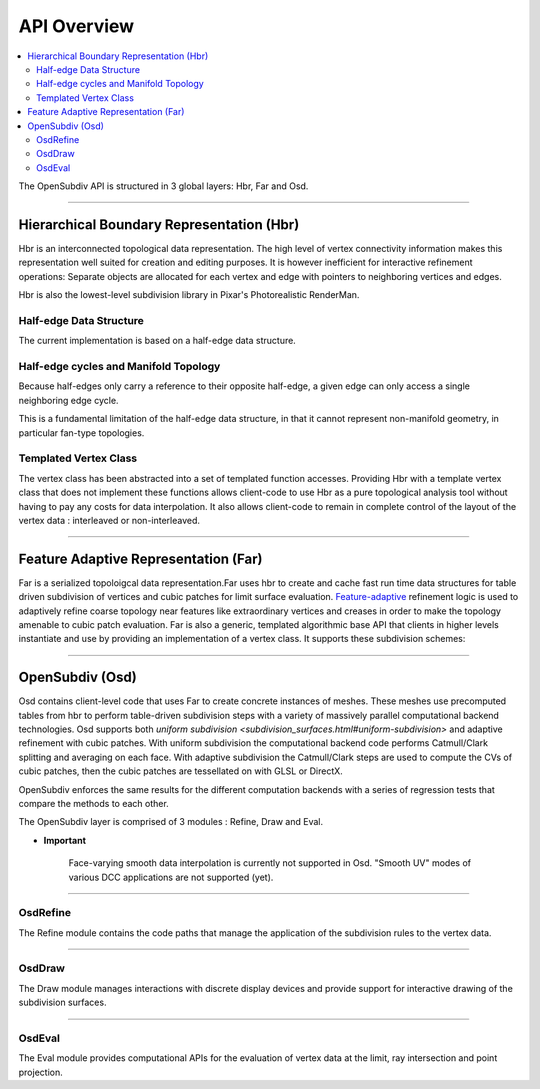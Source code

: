 ..  
       Copyright (C) Pixar. All rights reserved.
  
       This license governs use of the accompanying software. If you
       use the software, you accept this license. If you do not accept
       the license, do not use the software.
  
       1. Definitions
       The terms "reproduce," "reproduction," "derivative works," and
       "distribution" have the same meaning here as under U.S.
       copyright law.  A "contribution" is the original software, or
       any additions or changes to the software.
       A "contributor" is any person or entity that distributes its
       contribution under this license.
       "Licensed patents" are a contributor's patent claims that read
       directly on its contribution.
  
       2. Grant of Rights
       (A) Copyright Grant- Subject to the terms of this license,
       including the license conditions and limitations in section 3,
       each contributor grants you a non-exclusive, worldwide,
       royalty-free copyright license to reproduce its contribution,
       prepare derivative works of its contribution, and distribute
       its contribution or any derivative works that you create.
       (B) Patent Grant- Subject to the terms of this license,
       including the license conditions and limitations in section 3,
       each contributor grants you a non-exclusive, worldwide,
       royalty-free license under its licensed patents to make, have
       made, use, sell, offer for sale, import, and/or otherwise
       dispose of its contribution in the software or derivative works
       of the contribution in the software.
  
       3. Conditions and Limitations
       (A) No Trademark License- This license does not grant you
       rights to use any contributor's name, logo, or trademarks.
       (B) If you bring a patent claim against any contributor over
       patents that you claim are infringed by the software, your
       patent license from such contributor to the software ends
       automatically.
       (C) If you distribute any portion of the software, you must
       retain all copyright, patent, trademark, and attribution
       notices that are present in the software.
       (D) If you distribute any portion of the software in source
       code form, you may do so only under this license by including a
       complete copy of this license with your distribution. If you
       distribute any portion of the software in compiled or object
       code form, you may only do so under a license that complies
       with this license.
       (E) The software is licensed "as-is." You bear the risk of
       using it. The contributors give no express warranties,
       guarantees or conditions. You may have additional consumer
       rights under your local laws which this license cannot change.
       To the extent permitted under your local laws, the contributors
       exclude the implied warranties of merchantability, fitness for
       a particular purpose and non-infringement.
  

API Overview
------------

.. contents::
   :local:
   :backlinks: none


The OpenSubdiv API is structured in 3 global layers: Hbr, Far and Osd.

----

Hierarchical Boundary Representation (Hbr)
==========================================

Hbr is an interconnected topological data representation. The high level of vertex
connectivity information makes this representation well suited for creation and
editing purposes. It is however inefficient for interactive refinement operations:
Separate objects are allocated for each vertex and edge with pointers to neighboring 
vertices and edges.

Hbr is also the lowest-level subdivision library in Pixar's Photorealistic RenderMan.

Half-edge Data Structure
************************

The current implementation is based on a half-edge data structure.

.. image:: images/half_edge.png
   :align: center

Half-edge cycles and Manifold Topology
**************************************

Because half-edges only carry a reference to their opposite half-edge, a given 
edge can only access a single neighboring edge cycle. 

.. image:: images/half_edge_cycle.png
   :align: center
   
This is a fundamental limitation of the half-edge data structure, in that it
cannot represent non-manifold geometry, in particular fan-type topologies.

Templated Vertex Class
**********************

The vertex class has been abstracted into a set of templated function accesses. 
Providing Hbr with a template vertex class that does not implement these functions 
allows client-code to use Hbr as a pure topological analysis tool without having 
to pay any costs for data interpolation. It also allows client-code to remain in 
complete control of the layout of the vertex data : interleaved or non-interleaved.

----

Feature Adaptive Representation (Far)
=====================================

Far is a serialized topoloigcal data representation.Far uses hbr to create and 
cache fast run time data structures for table driven subdivision of vertices and 
cubic patches for limit surface evaluation. `Feature-adaptive <subdivision_surfaces.html#feature-adaptive-subdivision>`__ 
refinement logic is used to adaptively refine coarse topology near features like 
extraordinary vertices and creases in order to make the topology amenable to 
cubic patch evaluation. Far is also a generic, templated algorithmic base API 
that clients in higher levels instantiate and use by providing an implementation 
of a vertex class. It supports these subdivision schemes:

----

OpenSubdiv (Osd)
================

Osd contains client-level code that uses Far to create concrete instances of 
meshes. These meshes use precomputed tables from hbr to perform table-driven 
subdivision steps with a variety of massively parallel computational backend 
technologies. Osd supports both `uniform subdivision <subdivision_surfaces.html#uniform-subdivision>`
and adaptive refinement with cubic patches. With uniform subdivision the 
computational backend code performs Catmull/Clark splitting and averaging on 
each face. With adaptive subdivision the Catmull/Clark steps are used to compute 
the CVs of cubic patches, then the cubic patches are tessellated on with GLSL or DirectX.

OpenSubdiv enforces the same results for the different computation backends with 
a series of regression tests that compare the methods to each other.

The OpenSubdiv layer is comprised of 3 modules : Refine, Draw and Eval.

.. container:: impnotip

   * **Important**

      Face-varying smooth data interpolation is currently not supported in Osd.
      "Smooth UV" modes of various DCC applications are not supported (yet).

----

OsdRefine
*********

The Refine module contains the code paths that manage the application of the 
subdivision rules to the vertex data.

----

OsdDraw
*******

The Draw module manages interactions with discrete display devices and provide
support for interactive drawing of the subdivision surfaces.

----

OsdEval
*******

The Eval module provides computational APIs for the evaluation of vertex data at
the limit, ray intersection and point projection.


